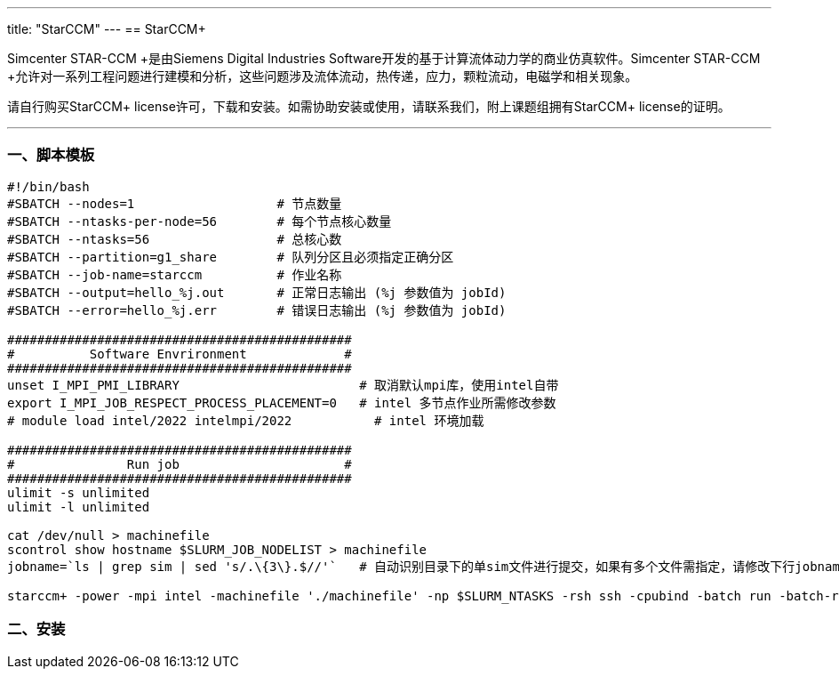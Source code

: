 ---
title: "StarCCM"
---
== StarCCM+

Simcenter STAR-CCM +是由Siemens Digital Industries Software开发的基于计算流体动力学的商业仿真软件。Simcenter STAR-CCM +允许对一系列工程问题进行建模和分析，这些问题涉及流体流动，热传递，应力，颗粒流动，电磁学和相关现象。

请自行购买StarCCM+ license许可，下载和安装。如需协助安装或使用，请联系我们，附上课题组拥有StarCCM+ license的证明。

'''''

=== 一、脚本模板

[arabic]
----
#!/bin/bash
#SBATCH --nodes=1                   # 节点数量
#SBATCH --ntasks-per-node=56        # 每个节点核心数量
#SBATCH --ntasks=56                 # 总核心数
#SBATCH --partition=g1_share        # 队列分区且必须指定正确分区
#SBATCH --job-name=starccm    	    # 作业名称
#SBATCH --output=hello_%j.out       # 正常日志输出 (%j 参数值为 jobId)
#SBATCH --error=hello_%j.err        # 错误日志输出 (%j 参数值为 jobId)

##############################################
#          Software Envrironment             #
##############################################
unset I_MPI_PMI_LIBRARY                        # 取消默认mpi库，使用intel自带
export I_MPI_JOB_RESPECT_PROCESS_PLACEMENT=0   # intel 多节点作业所需修改参数 
# module load intel/2022 intelmpi/2022           # intel 环境加载

##############################################
#               Run job                      #
##############################################
ulimit -s unlimited
ulimit -l unlimited

cat /dev/null > machinefile
scontrol show hostname $SLURM_JOB_NODELIST > machinefile
jobname=`ls | grep sim | sed 's/.\{3\}.$//'`   # 自动识别目录下的单sim文件进行提交，如果有多个文件需指定，请修改下行jobname参数

starccm+ -power -mpi intel -machinefile './machinefile' -np $SLURM_NTASKS -rsh ssh -cpubind -batch run -batch-report $jobname
----


=== 二、安装
